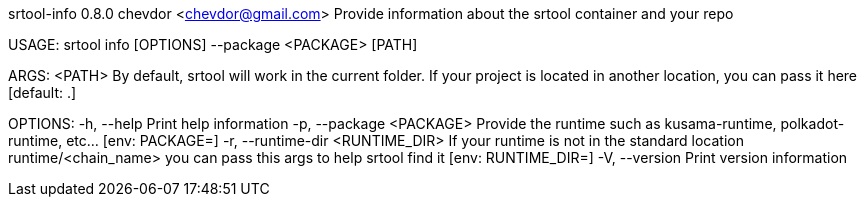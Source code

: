 srtool-info 0.8.0
chevdor <chevdor@gmail.com>
Provide information about the srtool container and your repo

USAGE:
    srtool info [OPTIONS] --package <PACKAGE> [PATH]

ARGS:
    <PATH>    By default, srtool will work in the current folder. If your project is located in
              another location, you can pass it here [default: .]

OPTIONS:
    -h, --help                         Print help information
    -p, --package <PACKAGE>            Provide the runtime such as kusama-runtime, polkadot-runtime,
                                       etc... [env: PACKAGE=]
    -r, --runtime-dir <RUNTIME_DIR>    If your runtime is not in the standard location
                                       runtime/<chain_name> you can pass this args to help srtool
                                       find it [env: RUNTIME_DIR=]
    -V, --version                      Print version information
